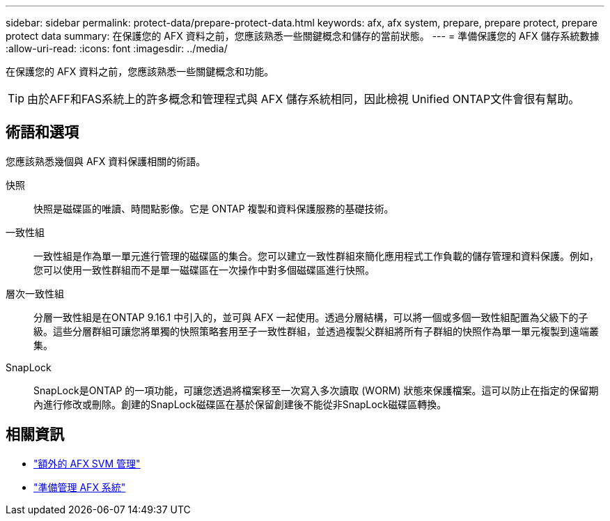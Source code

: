 ---
sidebar: sidebar 
permalink: protect-data/prepare-protect-data.html 
keywords: afx, afx system, prepare, prepare protect, prepare protect data 
summary: 在保護您的 AFX 資料之前，您應該熟悉一些關鍵概念和儲存的當前狀態。 
---
= 準備保護您的 AFX 儲存系統數據
:allow-uri-read: 
:icons: font
:imagesdir: ../media/


[role="lead"]
在保護您的 AFX 資料之前，您應該熟悉一些關鍵概念和功能。


TIP: 由於AFF和FAS系統上的許多概念和管理程式與 AFX 儲存系統相同，因此檢視 Unified ONTAP文件會很有幫助。



== 術語和選項

您應該熟悉幾個與 AFX 資料保護相關的術語。

快照:: 快照是磁碟區的唯讀、時間點影像。它是 ONTAP 複製和資料保護服務的基礎技術。
一致性組:: 一致性組是作為單一單元進行管理的磁碟區的集合。您可以建立一致性群組來簡化應用程式工作負載的儲存管理和資料保護。例如，您可以使用一致性群組而不是單一磁碟區在一次操作中對多個磁碟區進行快照。
層次一致性組:: 分層一致性組是在ONTAP 9.16.1 中引入的，並可與 AFX 一起使用。透過分層結構，可以將一個或多個一致性組配置為父級下的子級。這些分層群組可讓您將單獨的快照策略套用至子一致性群組，並透過複製父群組將所有子群組的快照作為單一單元複製到遠端叢集。
SnapLock:: SnapLock是ONTAP 的一項功能，可讓您透過將檔案移至一次寫入多次讀取 (WORM) 狀態來保護檔案。這可以防止在指定的保留期內進行修改或刪除。創建的SnapLock磁碟區在基於保留創建後不能從非SnapLock磁碟區轉換。




== 相關資訊

* link:../administer/additional-ontap-svm.html["額外的 AFX SVM 管理"]
* link:../get-started/prepare-cluster-admin.html["準備管理 AFX 系統"]

